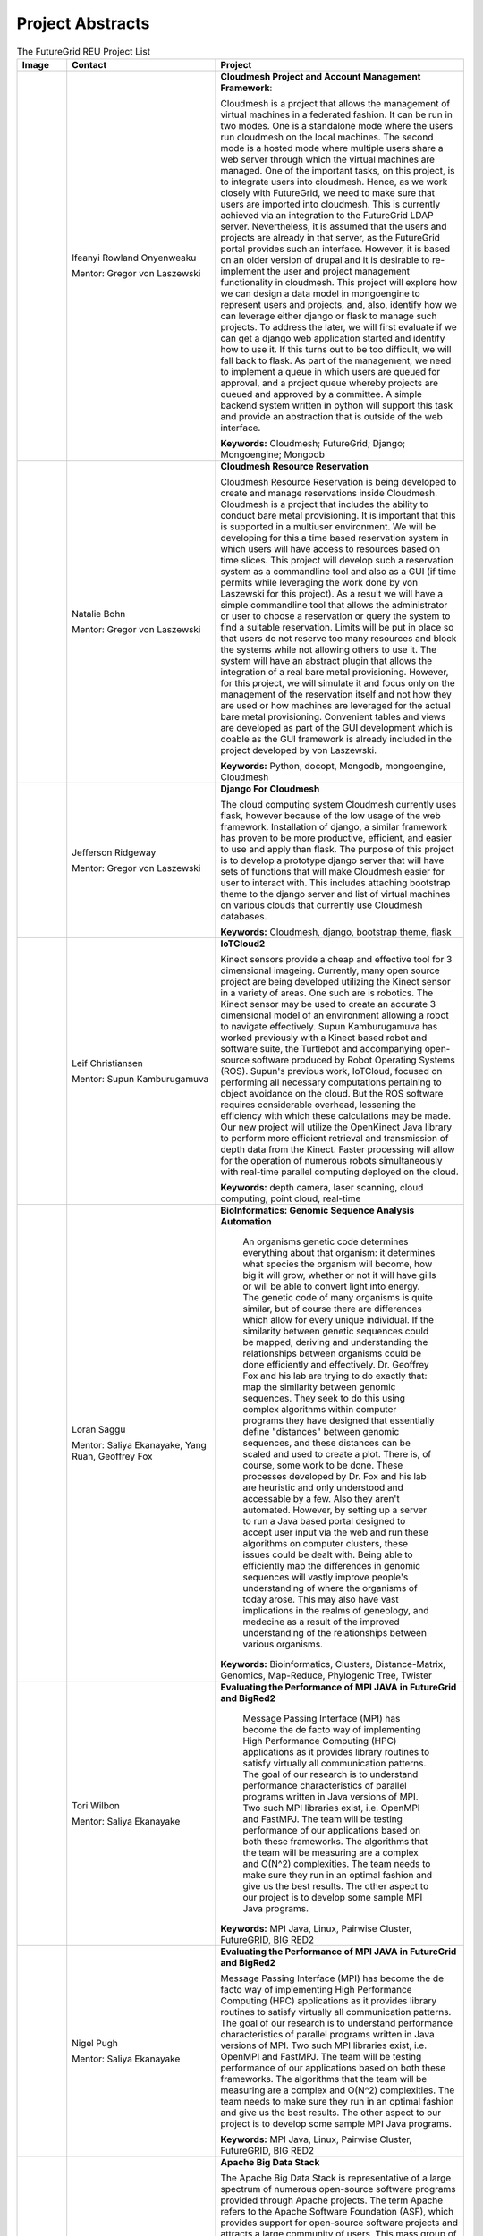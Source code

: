 Project Abstracts
======================================================================


.. list-table:: The FutureGrid REU Project List
   :widths: 10 30 50
   :header-rows: 1

   * - Image
     - Contact
     - Project
   * - 

       .. image:: images/photo_ifeanyi.png
          :height: 100

     - Ifeanyi Rowland Onyenweaku

       Mentor: Gregor von Laszewski
     - **Cloudmesh Project and Account Management Framework**:

       Cloudmesh is a project that allows the management of virtual 	   machines in a federated fashion. It can be run in two modes. 	   One is a standalone mode where the users run cloudmesh on the 	    local machines. The second mode is a hosted mode where multiple 	      users share a web server through which the virtual machines are 	      managed. One of the important tasks, on this project, is to 	  integrate users into cloudmesh. Hence, as we work closely with 	     FutureGrid, we need to make sure that users are imported into 	    cloudmesh. This is currently achieved via an integration to the 	      FutureGrid LDAP server. Nevertheless, it is assumed that the 	   users and projects are already in that server, as the 	    	   FutureGrid portal provides such an interface. However, it is 	   based on an older version of drupal and it is desirable to    	    re-implement the user and project management functionality in  	     cloudmesh.
       This project will explore how we can design a data model in 	  mongoengine to represent users and projects, and, also, 	 	identify how we can leverage either django or flask to manage 	    such projects. To address the later, we will first evaluate if 	     we can get a django web application started and identify how to 	      use it. If this turns out to be too difficult, we will fall 	  back to flask. As part of the management, we need to implement 	     a queue in which users are queued for approval, and a project 	    queue whereby projects are queued and approved by a committee. 	     A simple backend system written in python will support this 	  task and provide an abstraction that is outside of the web 	 interface.

       **Keywords:** Cloudmesh; FutureGrid; Django; Mongoengine; Mongodb
   * - 

       .. image:: images/photo_ifeanyi.png
          :height: 100

     - Natalie Bohn

       Mentor: Gregor von Laszewski
     - **Cloudmesh Resource Reservation**

       Cloudmesh Resource Reservation is being developed to create and
       manage reservations inside Cloudmesh. Cloudmesh is a project
       that includes the ability to conduct bare metal
       provisioning. It is important that this is supported in a
       multiuser environment. We will be developing for this a time
       based reservation system in which users will have access to
       resources based on time slices. This project will develop such
       a reservation system as a commandline tool and also as a GUI
       (if time permits while leveraging the work done by von
       Laszewski for this project). As a result we will have a simple
       commandline tool that allows the administrator or user to
       choose a reservation or query the system to find a suitable
       reservation. Limits will be put in place so that users do not
       reserve too many resources and block the systems while not
       allowing others to use it. The system will have an abstract
       plugin that allows the integration of a real bare metal
       provisioning. However, for this project, we will simulate it
       and focus only on the management of the reservation itself and
       not how they are used or how machines are leveraged for the
       actual bare metal provisioning. Convenient tables and views are
       developed as part of the GUI development which is doable as the
       GUI framework is already included in the project developed by
       von Laszewski.  

       **Keywords:** Python, docopt, Mongodb, mongoengine, Cloudmesh
   * - 

       .. image:: images/photo_jeff.png
          :height: 100

     - Jefferson Ridgeway

       Mentor: Gregor von Laszewski
     - **Django For Cloudmesh**

       The cloud computing system Cloudmesh currently uses flask,
       however because of the low usage of the web
       framework. Installation of django, a similar framework has
       proven to be more productive, efficient, and easier to use and
       apply than flask. The purpose of this project is to develop a
       prototype django server that will have sets of functions that
       will make Cloudmesh easier for user to interact with. This
       includes attaching bootstrap theme to the django server and
       list of virtual machines on various clouds that currently use
       Cloudmesh databases.  

       **Keywords:** Cloudmesh, django, bootstrap theme, flask
       
   * - 
   
       .. image:: images/photo_leif.jpg
          :height: 100

     - Leif Christiansen

       Mentor: Supun Kamburugamuva
     - **IoTCloud2**

       Kinect sensors provide a cheap and effective tool for 3 dimensional
       imageing. Currently, many open source project are being developed 
       utilizing the Kinect sensor in a variety of areas. One such are is
       robotics. The Kinect sensor may be used to create an accurate 3
       dimensional model of an environment allowing a robot to navigate
       effectively. Supun Kamburugamuva has worked previously with a Kinect
       based robot and software suite, the Turtlebot and accompanying 
       open-source software produced by Robot Operating Systems (ROS). 
       Supun's previous work, IoTCloud, focused on performing all necessary
       computations pertaining to object avoidance on the cloud. But the 
       ROS software requires considerable overhead, lessening the efficiency
       with which these calculations may be made. Our new project will 
       utilize the OpenKinect Java library to perform more efficient 
       retrieval and transmission of depth data from the Kinect. Faster
       processing will allow for the operation of numerous robots 
       simultaneously with real-time parallel computing deployed on the 
       cloud.
       
       **Keywords:** depth camera, laser scanning, cloud computing, point cloud, real-time
	   
   * -
  
       .. image:: images/saggu.png
          :height: 100

     - Loran Saggu

       Mentor: Saliya Ekanayake, Yang Ruan, Geoffrey Fox
     - **BioInformatics: Genomic Sequence Analysis Automation**

	An organisms genetic code determines everything about that organism: it determines what species the organism will become, how big it will grow, whether or not it will have gills or will be able to convert light into energy. The genetic code of many organisms is quite similar, but of course there are differences which allow for every unique individual. If the similarity between genetic sequences could be mapped, deriving and understanding the relationships between organisms could be done efficiently and effectively. Dr. Geoffrey Fox and his lab are trying to do exactly that: map the similarity between genomic sequences. They seek to do this using complex algorithms within computer programs they have designed that essentially define "distances" between genomic sequences, and these distances can be scaled and used to create a plot. There is, of course, some work to be done. These processes developed by Dr. Fox and his lab are heuristic and only understood and accessable by a few. Also they aren't automated. However, by setting up a server to run a Java based portal designed to accept user input via the web and run these algorithms on computer clusters, these issues could be dealt with. Being able to efficiently map the differences in genomic sequences will vastly improve people's understanding of where the organisms of today arose. This may also have vast implications in the realms of geneology, and medecine as a result of the improved understanding of the relationships between various organisms.
       
       **Keywords:** Bioinformatics, Clusters, Distance-Matrix, Genomics, Map-Reduce, Phylogenic Tree, Twister
 
   * -
  
	.. image:: images/photo_tori.png
          :height: 100

     - Tori Wilbon

       Mentor: Saliya Ekanayake
     - **Evaluating the Performance of MPI JAVA in FutureGrid and BigRed2**

	Message Passing Interface (MPI) has become the de facto way of implementing High 
	Performance Computing (HPC) applications as it provides library routines to satisfy 
	virtually all communication patterns. The goal of our research is to understand 
	performance characteristics of parallel programs written in Java versions of MPI. 
	Two such MPI libraries exist, i.e. OpenMPI and FastMPJ. The team will be testing 
	performance of our applications based on both these frameworks. The algorithms that 
	the team will be measuring are a complex and O(N^2) complexities. The team needs to 
	make sure they run in an optimal fashion and give us the best results. The other aspect 
	to our project is to develop some sample MPI Java programs.

       **Keywords:** MPI Java, Linux, Pairwise Cluster, FutureGRID, BIG RED2

   * -
   
	.. image:: images/photo_nigel.png
          :height: 100

     - Nigel Pugh

       Mentor: Saliya Ekanayake
     - **Evaluating the Performance of MPI JAVA in FutureGrid and BigRed2**

       Message Passing Interface (MPI) has become the de facto way of implementing High Performance Computing (HPC) applications as it provides library routines to satisfy virtually all communication patterns. The goal of our research is to understand performance characteristics of parallel programs written in Java versions of MPI. Two such MPI libraries exist, i.e. OpenMPI and FastMPJ. The team will be testing performance of our applications based on both these frameworks. The algorithms that the team will be measuring are a complex and O(N^2) complexities. The team needs to make sure they run in an optimal fashion and give us the best results. The other aspect to our project is to develop some sample MPI Java programs.

       **Keywords:** MPI Java, Linux, Pairwise Cluster, FutureGRID, BIG RED2

   * -
	.. image:: images/tatyfinal.png
          :height: 100

     - Tatyana Matthews

       Mentor: Scott McCaulay
     - **Apache Big Data Stack**

       The Apache Big Data Stack is representative of a large spectrum of numerous open-source software programs provided through 
       Apache projects. The term Apache refers to the Apache Software Foundation (ASF), which provides support for open-source 
       software projects and attracts a large community of users. This mass group of users is what ultimately generates enormous 
       amounts 	of data ---Big Data. Accordingly, this enormous digital volume consists of data that cannot be captured and 
       organized by traditional tools, thus presenting an obstacle. It is vital to utilize computing power and storage in order 
       to organize such data; however, this presents economical concerns due to costly affects. The Apache Big Data Stack and the
       product Chef will be investigated and applied to resolve such an issue. Research will involve installing and testing as many
       open-source software packages as possible on FutureGrid machines and later making them accessible utilizing Chef. In order
       to accomplish this, software packages deriving from the Apache Big Data Stack spectrum will be installed on to a virtual machine
       to create application packages. These packages will be built into projects and Chef will be used to transform the infrastructure
       of the project’s code and bring it to life so that it can be made accessible through a network of servers. Finally, research will
       demonstrate how use of the Apache Big Data Stack and Chef can be applied to contribute to the evolution of innovation in the
       Big Data field.

       **Keywords:** Apache Big Data Stack, Chef, FutureGrid, Big Data

